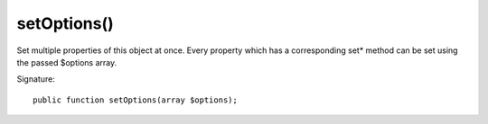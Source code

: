 setOptions()
''''''''''''

Set multiple properties of this object at once.
Every property which has a corresponding set* method can be set using the passed $options array.

Signature::

   public function setOptions(array $options);

